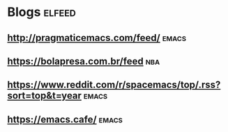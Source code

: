 * Blogs                                                              :elfeed:
** http://pragmaticemacs.com/feed/                                   :emacs:
** https://bolapresa.com.br/feed                                       :nba: 
** https://www.reddit.com/r/spacemacs/top/.rss?sort=top&t=year       :emacs: 
** https://emacs.cafe/                                               :emacs: 
